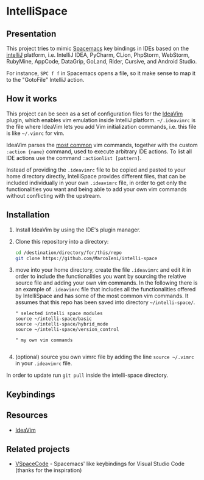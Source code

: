 * IntelliSpace

[[http://spacemacs.org][file:https://cdn.rawgit.com/syl20bnr/spacemacs/442d025779da2f62fc86c2082703697714db6514/assets/spacemacs-badge.svg]]
[[https://paypal.me/MarcoIeni][https://img.shields.io/badge/Paypal-Donate-blue.svg]]

** Presentation
This project tries to mimic [[http://spacemacs.org][Spacemacs]] key bindings in IDEs based on the [[https://www.jetbrains.com][intelliJ]] platform, i.e. IntelliJ IDEA, PyCharm, CLion, PhpStorm, WebStorm, RubyMine, AppCode, DataGrip, GoLand, Rider, Cursive, and Android Studio.

For instance, =SPC f f= in Spacemacs opens a file, so it make sense to map it to the "GotoFile" IntelliJ action.

** How it works
This project can be seen as a set of configuration files for the [[https://plugins.jetbrains.com/plugin/164-ideavim][IdeaVim]] plugin, which enables vim emulation inside IntelliJ platform.
=~/.ideavimrc= is the file where IdeaVim lets you add Vim initialization commands, i.e. this file is like =~/.vimrc= for vim.

IdeaVim parses the [[https://github.com/JetBrains/ideavim/blob/master/src/com/maddyhome/idea/vim/package-info.java][most common]] vim commands, together with the custom =:action {name}= command, used to execute arbitrary IDE actions.
To list all IDE actions use the command =:actionlist [pattern]=.

Instead of providing the =.ideavimrc= file to be copied and pasted to your home directory directly, IntelliSpace provides different files, that can be included individually in your own =.ideavimrc= file, in order to get only the functionalities you want and being able to add your own vim commands without conflicting with the upstream.

** Installation
1. Install IdeaVim by using the IDE's plugin manager.
2. Clone this repository into a directory:
  #+begin_src sh
  cd /destination/directory/for/this/repo
  git clone https://github.com/MarcoIeni/intelli-space
  #+end_src
3. move into your home directory, create the file =.ideavimrc= and edit it in order to include the functionalities you want by sourcing the relative source file and adding your own vim commands. In the following there is an example of =.ideavimrc= file that includes all the functionalities offered by IntelliSpace and has some of the most common vim commands. It assumes that this repo has been saved into directory =~/intelli-space/=.
  #+begin_src vimrc
  " selected intelli space modules
  source ~/intelli-space/basic
  source ~/intelli-space/hybrid_mode
  source ~/intelli-space/version_control

  " my own vim commands

  #+end_src
4. (optional) source you own vimrc file by adding the line =source ~/.vimrc= in your =.ideavimrc= file.

In order to update run =git pull= inside the intelli-space directory.
** Keybindings

** Resources
- [[https://github.com/JetBrains/ideavim][IdeaVim]]

** Related projects
- [[https://github.com/VSpaceCode/VSpaceCode][VSpaceCode]] - Spacemacs' like keybindings for Visual Studio Code (thanks for the inspiration)
